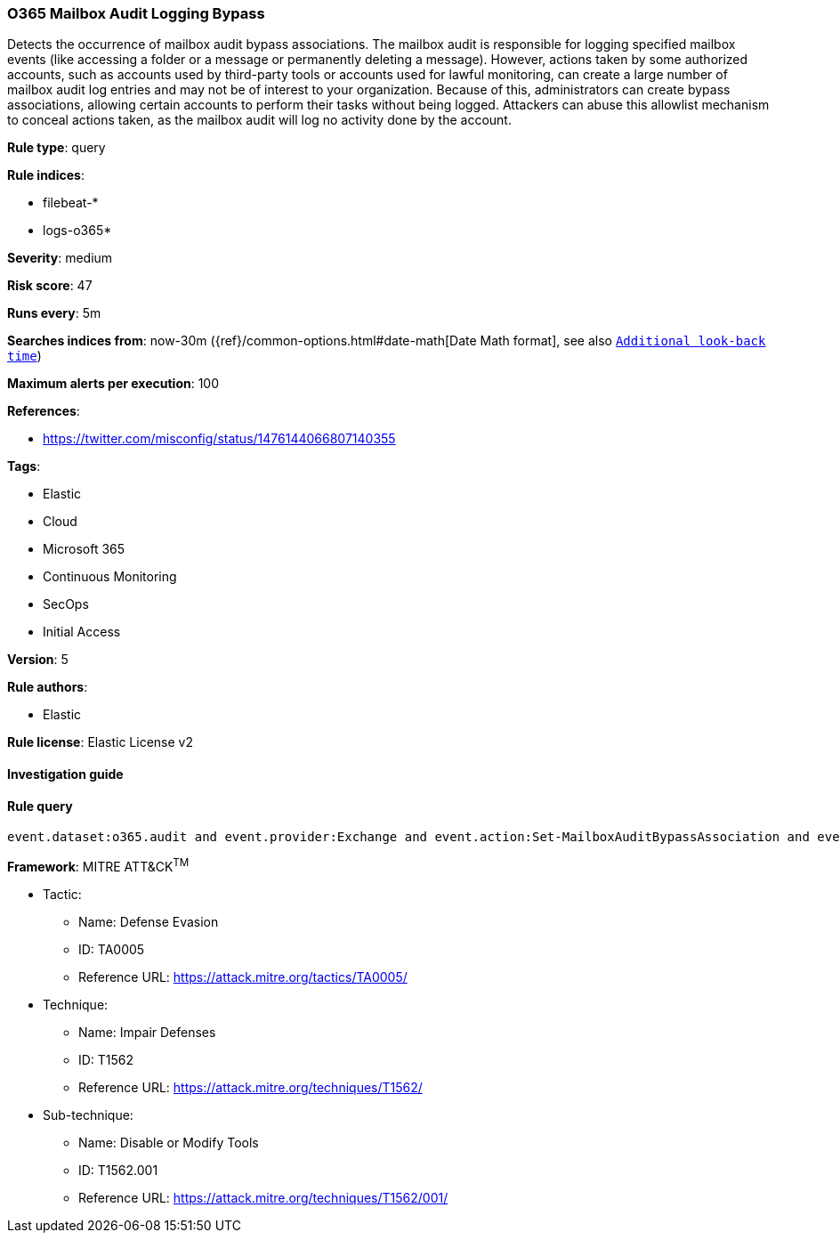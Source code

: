 [[prebuilt-rule-7-16-4-o365-mailbox-audit-logging-bypass]]
=== O365 Mailbox Audit Logging Bypass

Detects the occurrence of mailbox audit bypass associations. The mailbox audit is responsible for logging specified mailbox events (like accessing a folder or a message or permanently deleting a message). However, actions taken by some authorized accounts, such as accounts used by third-party tools or accounts used for lawful monitoring, can create a large number of mailbox audit log entries and may not be of interest to your organization. Because of this, administrators can create bypass associations, allowing certain accounts to perform their tasks without being logged. Attackers can abuse this allowlist mechanism to conceal actions taken, as the mailbox audit will log no activity done by the account.

*Rule type*: query

*Rule indices*: 

* filebeat-*
* logs-o365*

*Severity*: medium

*Risk score*: 47

*Runs every*: 5m

*Searches indices from*: now-30m ({ref}/common-options.html#date-math[Date Math format], see also <<rule-schedule, `Additional look-back time`>>)

*Maximum alerts per execution*: 100

*References*: 

* https://twitter.com/misconfig/status/1476144066807140355

*Tags*: 

* Elastic
* Cloud
* Microsoft 365
* Continuous Monitoring
* SecOps
* Initial Access

*Version*: 5

*Rule authors*: 

* Elastic

*Rule license*: Elastic License v2


==== Investigation guide


[source, markdown]
----------------------------------

----------------------------------

==== Rule query


[source, js]
----------------------------------
event.dataset:o365.audit and event.provider:Exchange and event.action:Set-MailboxAuditBypassAssociation and event.outcome:success

----------------------------------

*Framework*: MITRE ATT&CK^TM^

* Tactic:
** Name: Defense Evasion
** ID: TA0005
** Reference URL: https://attack.mitre.org/tactics/TA0005/
* Technique:
** Name: Impair Defenses
** ID: T1562
** Reference URL: https://attack.mitre.org/techniques/T1562/
* Sub-technique:
** Name: Disable or Modify Tools
** ID: T1562.001
** Reference URL: https://attack.mitre.org/techniques/T1562/001/
